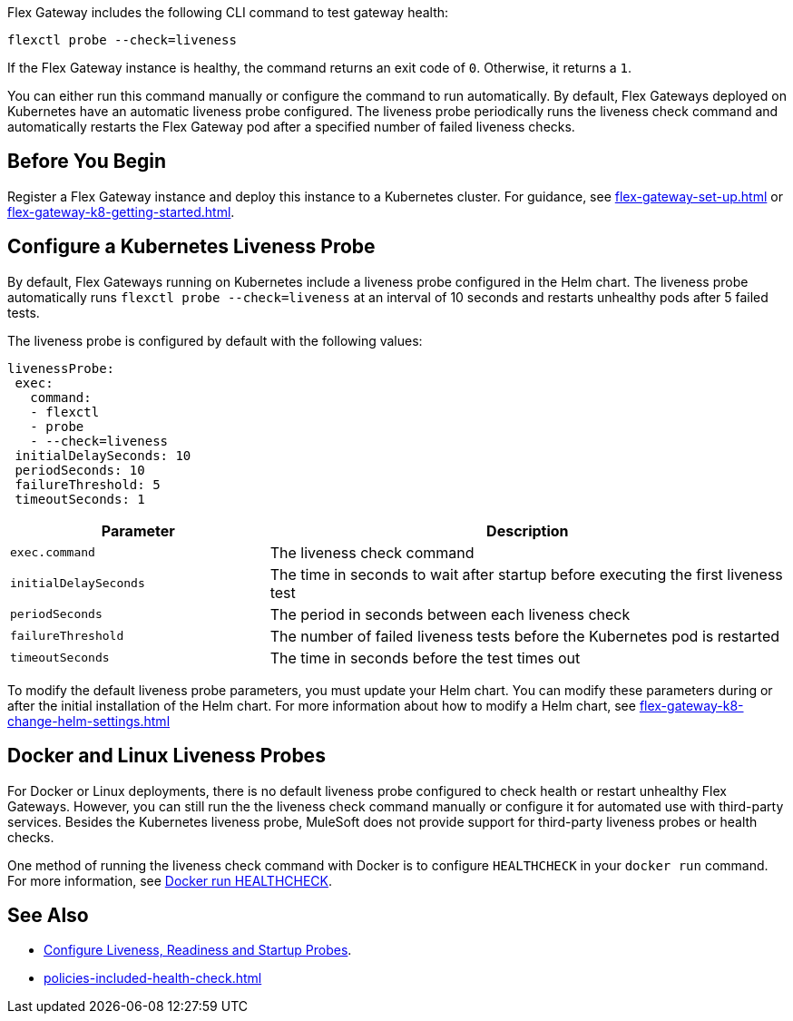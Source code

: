 //tag::intro1[]

Flex Gateway includes the following CLI command to test gateway health:

[source,ssh]
----
flexctl probe --check=liveness
----

If the Flex Gateway instance is healthy, the command returns an exit code of `0`. Otherwise, it returns a `1`.

You can either run this command manually or configure the command to run automatically. By default, Flex Gateways deployed on Kubernetes have an automatic liveness probe configured. The liveness probe periodically runs the liveness check command and automatically restarts the Flex Gateway pod after a specified number of failed liveness checks. 

//end::intro1[]

//tag::intro2[]



//end::intro2[]

//tag::k8s-liveness-probe[]
== Before You Begin

Register a Flex Gateway instance and deploy this instance to a Kubernetes cluster. For guidance, see xref:flex-gateway-set-up.adoc[] or xref:flex-gateway-k8-getting-started.adoc[].

== Configure a Kubernetes Liveness Probe
By default, Flex Gateways running on Kubernetes include a liveness probe configured in the Helm chart. The liveness probe automatically runs `flexctl probe --check=liveness` at an interval of 10 seconds and restarts unhealthy pods after 5 failed tests. 

The liveness probe is configured by default with the following values:

[source,helm]
----
livenessProbe:
 exec:
   command:
   - flexctl
   - probe
   - --check=liveness
 initialDelaySeconds: 10
 periodSeconds: 10
 failureThreshold: 5
 timeoutSeconds: 1
----

[cols="1,2"]
|===
| Parameter | Description

| `exec.command` | The liveness check command
| `initialDelaySeconds` | The time in seconds to wait after startup before executing the first liveness test
| `periodSeconds` | The period in seconds between each liveness check
| `failureThreshold` | The number of failed liveness tests before the Kubernetes pod is restarted
| `timeoutSeconds` | The time in seconds before the test times out
|===

To modify the default liveness probe parameters, you must update your Helm chart. You can modify these parameters during or after the initial installation of the Helm chart. For more information about how to modify a Helm chart, see xref:flex-gateway-k8-change-helm-settings.adoc[]

//end::k8s-liveness-probe[]

//tag::docker-linux-deployments[]
== Docker and Linux Liveness Probes

For Docker or Linux deployments, there is no default liveness probe configured to check health or restart unhealthy Flex Gateways. However, you can still run the the liveness check command manually or configure it for automated use with third-party services. Besides the Kubernetes liveness probe, MuleSoft does not provide support for third-party liveness probes or health checks.

One method of running the liveness check command with Docker is to configure `HEALTHCHECK` in your `docker run` command. For more information, see https://docs.docker.com/engine/reference/run/#healthcheck[Docker run HEALTHCHECK^].

//end::docker-linux-deployments[]

//tag::see-also[]
== See Also

* https://kubernetes.io/docs/tasks/configure-pod-container/configure-liveness-readiness-startup-probes/[Configure Liveness, Readiness and Startup Probes^].
* xref:policies-included-health-check.adoc[]

//end::see-also[]